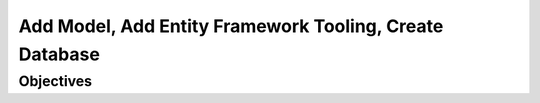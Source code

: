 Add Model, Add Entity Framework Tooling, Create Database
========================================================

Objectives
----------
